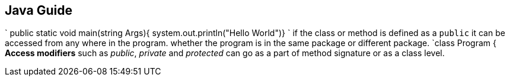 ##  Java Guide  

` 
public static void main(string Args){
system.out.println("Hello World")}
`
if the class or method is defined as a `public` it can be accessed from any
where in the program. whether the program is in the same package or different package.
`class Program {
// could be accesed only from this package }`
**Access modifiers**  such as _public_, _private_ and _protected_ can go as a part of method signature or 
as a class level.

